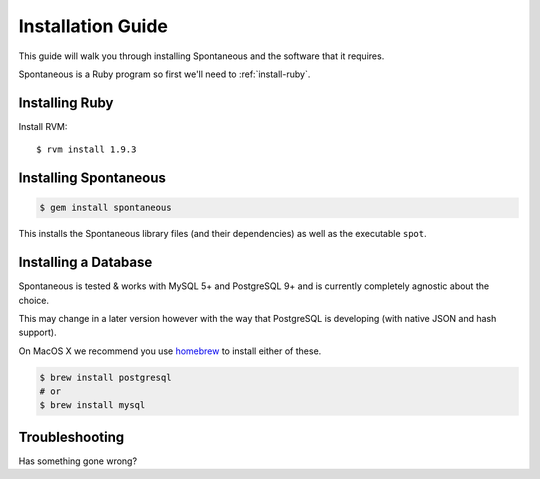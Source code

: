.. _installation:

Installation Guide
==================

This guide will walk you through installing Spontaneous and the software that
it requires.

Spontaneous is a Ruby program so first we'll need to :ref:`install-ruby`.

.. _install-ruby:

Installing Ruby
---------------

Install RVM::

    $ rvm install 1.9.3


Installing Spontaneous
----------------------

.. code-block:: bash

    $ gem install spontaneous


This installs the Spontaneous library files (and their dependencies) as well as
the executable ``spot``.

Installing a Database
---------------------

Spontaneous is tested & works with MySQL 5+ and PostgreSQL 9+ and is currently
completely agnostic about the choice.

This may change in a later version however with the way that PostgreSQL is
developing (with native JSON and hash support).

On MacOS X we recommend you use `homebrew <http://mxcl.github.com/homebrew/>`_
to install either of these.

.. code-block:: bash

    $ brew install postgresql
    # or
    $ brew install mysql


.. _installation-troubleshooting:

Troubleshooting
---------------

Has something gone wrong?
